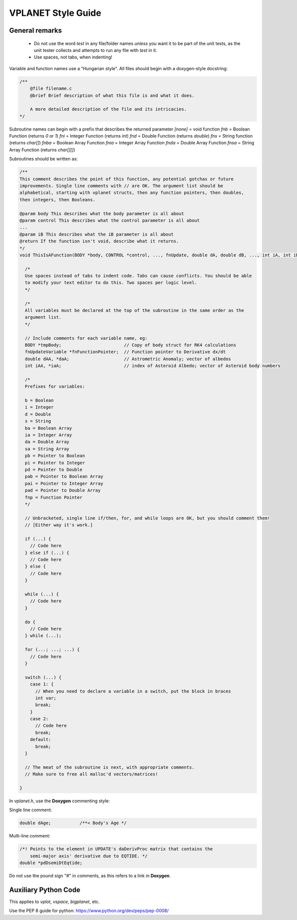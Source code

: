 VPLANET Style Guide
===================

General remarks
---------------

    - Do not use the word `test` in any file/folder names *unless* you want it to
      be part of the unit tests, as the unit tester collects and attempts to run
      any file with `test` in it.
    - Use spaces, not tabs, when indenting!

Variable and function names use a "Hungarian style".
All files should begin with a doxygen-style docstring:

.. code-block:: C

    /**
        @file filename.c
        @brief Brief description of what this file is and what it does.

        A more detailed description of the file and its intricacies.
    */

Subroutine names can begin with a prefix that describes the returned parameter
`[none]` = void function
`fnb` = Boolean Function (returns `0` or `1`)
`fni` = Integer Function (returns `int`)
`fnd` = Double Function (returns `double`)
`fns` = String function (returns `char[]`)
`fnba` = Boolean Array Function
`fnia` = Integer Array Function
`fnda` = Double Array Function
`fnsa` = String Array Function (returns `char[][]`)

Subroutines should be written as:

.. code-block:: C

    /**
    This comment describes the point of this function, any potential gotchas or future
    improvements. Single line comments with // are OK. The argument list should be
    alphabetical, starting with vplanet structs, then any function pointers, then doubles,
    then integers, then Booleans.

    @param body This describes what the body parameter is all about
    @param control This describes what the control parameter is all about
    ...
    @param iB This describes what the iB parameter is all about
    @return If the function isn't void, describe what it returns.
    */
    void ThisIsAFunction(BODY *body, CONTROL *control, ..., fnUpdate, double dA, double dB, ..., int iA, int iB) {

      /*
      Use spaces instead of tabs to indent code. Tabs can cause conflicts. You should be able
      to modify your text editor to do this. Two spaces per logic level.
      */

      /*
      All variables must be declared at the top of the subroutine in the same order as the
      argument list.
      */

      // Include comments for each variable name, eg:
      BODY *tmpBody;                        // Copy of body struct for RK4 calculations
      fnUpdateVariable *fnFunctionPointer;  // Function pointer to Derivative dx/dt
      double dAA, *daA;                     // Astrometric Anomaly; vector of albedos
      int iAA, *iaA;                        // index of Asteroid Albedo; vector of Asteroid body numbers

      /*
      Prefixes for variables:

      b = Boolean
      i = Integer
      d = Double
      s = String
      ba = Boolean Array
      ia = Integer Array
      da = Double Array
      sa = String Array
      pb = Pointer to Boolean
      pi = Pointer to Integer
      pd = Pointer to Double
      pab = Pointer to Boolean Array
      pai = Pointer to Integer Array
      pad = Pointer to Double Array
      fnp = Function Pointer
      */

      // Unbracketed, single line if/then, for, and while loops are OK, but you should comment them!
      // [Either way it's work.]

      if (...) {
        // Code here
      } else if (...) {
        // Code here
      } else {
        // Code here
      }

      while (...) {
        // Code here
      }

      do {
        // Code here
      } while (...);

      for (...; ...; ...) {
        // Code here
      }

      switch (...) {
        case 1: {
          // When you need to declare a variable in a switch, put the block in braces
          int var;
          break;
        }
        case 2:
          // Code here
          break;
        default:
          break;
      }

      // The meat of the subroutine is next, with appropriate comments.
      // Make sure to free all malloc'd vectors/matrices!

    }


In `vplanet.h`, use the **Doxygen** commenting style:

Single line comment:

.. code-block:: C

    double dAge;           /**< Body's Age */

Multi-line comment:

.. code-block:: C

    /*! Points to the element in UPDATE's daDerivProc matrix that contains the
        semi-major axis' derivative due to EQTIDE. */
    double *pdDsemiDtEqtide;

Do not use the pound sign "#" in comments, as this refers to a link in **Doxygen**.


Auxiliary Python Code
---------------------

This applies to `vplot`, `vspace`, `bigplanet`, etc.

Use the PEP 8 guide for python: https://www.python.org/dev/peps/pep-0008/
